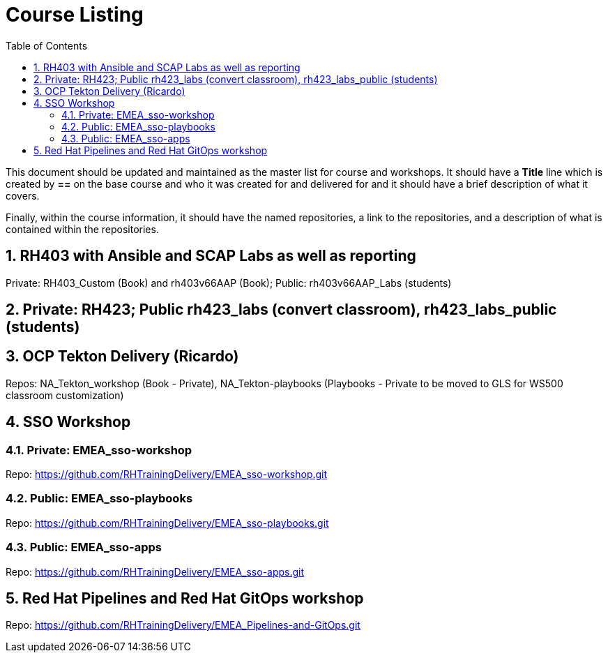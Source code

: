 :pygments-style: tango
:source-highlighter: pygments
:toc:
:toclevels: 7
:sectnums:
:sectnumlevels: 6
:numbered:
:chapter-label:
:icons: font
ifndef::env-github[:icons: font]
ifdef::env-github[]
:status:
:outfilesuffix: .adoc
:caution-caption: :fire:
:important-caption: :exclamation:
:note-caption: :paperclip:
:tip-caption: :bulb:
:warning-caption: :warning:
endif::[]
:imagesdir: ./images/

= Course Listing

This document should be updated and maintained as the master list for course and workshops. It should have a *Title* line which is created by *==* on the base course and who it was created for and delivered for and it should have a brief description of what it covers.

Finally, within the course information, it should have the named repositories, a link to the repositories, and a description of what is contained within the repositories.

== RH403 with Ansible and SCAP Labs as well as reporting

Private: RH403_Custom (Book) and rh403v66AAP (Book); Public: rh403v66AAP_Labs (students)

== Private: RH423; Public rh423_labs (convert classroom), rh423_labs_public (students)

== OCP Tekton Delivery (Ricardo)
Repos: NA_Tekton_workshop (Book - Private), NA_Tekton-playbooks (Playbooks - Private to be moved to GLS for WS500 classroom customization)


== SSO Workshop
=== Private: EMEA_sso-workshop
Repo: https://github.com/RHTrainingDelivery/EMEA_sso-workshop.git

=== Public: EMEA_sso-playbooks
Repo: https://github.com/RHTrainingDelivery/EMEA_sso-playbooks.git

=== Public: EMEA_sso-apps
Repo: https://github.com/RHTrainingDelivery/EMEA_sso-apps.git

== Red Hat Pipelines and Red Hat GitOps workshop
Repo: https://github.com/RHTrainingDelivery/EMEA_Pipelines-and-GitOps.git
